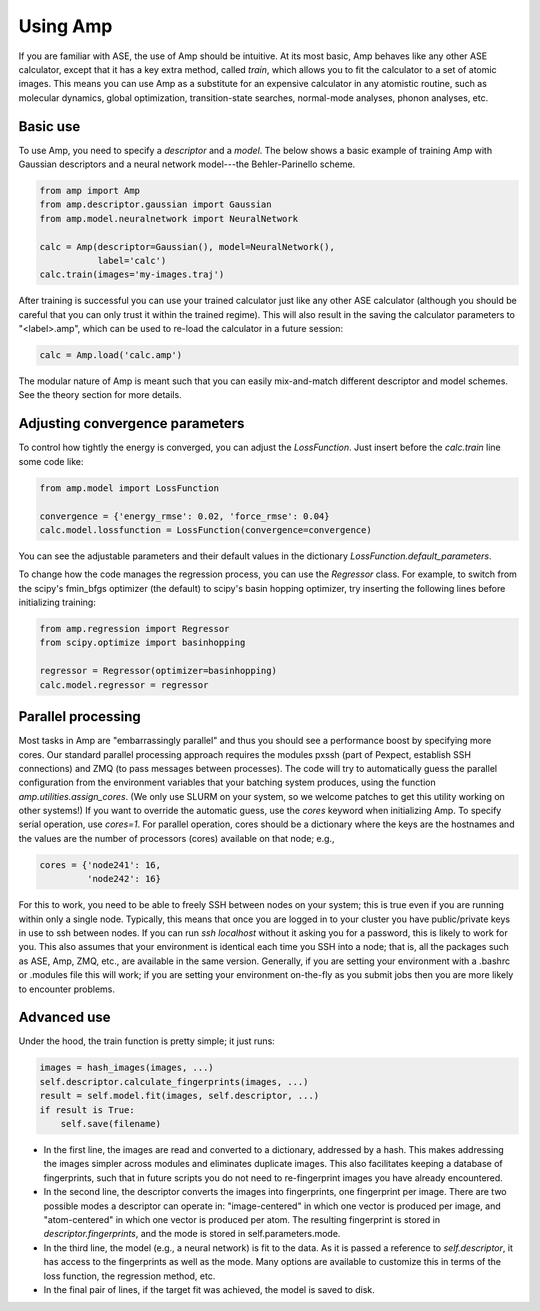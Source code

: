.. _UseAmp:

==================================
Using Amp
==================================

If you are familiar with ASE, the use of Amp should be intuitive.
At its most basic, Amp behaves like any other ASE calculator, except that it has a key extra method, called `train`, which allows you to fit the calculator to a set of atomic images.
This means you can use Amp as a substitute for an expensive calculator in any atomistic routine, such as molecular dynamics, global optimization, transition-state searches, normal-mode analyses, phonon analyses, etc.

----------------------------------
Basic use
----------------------------------

To use Amp, you need to specify a `descriptor` and a `model`.
The below shows a basic example of training Amp with Gaussian descriptors and a neural network model---the Behler-Parinello scheme.

.. code-block:: python

   from amp import Amp
   from amp.descriptor.gaussian import Gaussian
   from amp.model.neuralnetwork import NeuralNetwork

   calc = Amp(descriptor=Gaussian(), model=NeuralNetwork(),
              label='calc')
   calc.train(images='my-images.traj')

After training is successful you can use your trained calculator just like any other ASE calculator (although you should be careful that you can only trust it within the trained regime).
This will also result in the saving the calculator parameters to "<label>.amp", which can be used to re-load the calculator in a future session:

.. code-block:: python

   calc = Amp.load('calc.amp')


The modular nature of Amp is meant such that you can easily mix-and-match different descriptor and model schemes.
See the theory section for more details.

----------------------------------
Adjusting convergence parameters
----------------------------------

To control how tightly the energy is converged, you can adjust the `LossFunction`. Just insert before the `calc.train` line some code like:

.. code-block:: python

   from amp.model import LossFunction

   convergence = {'energy_rmse': 0.02, 'force_rmse': 0.04}
   calc.model.lossfunction = LossFunction(convergence=convergence)

You can see the adjustable parameters and their default values in the dictionary `LossFunction.default_parameters`.

To change how the code manages the regression process, you can use the `Regressor` class. For example, to switch from the scipy's fmin_bfgs optimizer (the default) to scipy's basin hopping optimizer, try inserting the following lines before initializing training:

.. code-block:: python

   from amp.regression import Regressor
   from scipy.optimize import basinhopping

   regressor = Regressor(optimizer=basinhopping)
   calc.model.regressor = regressor

----------------------------------
Parallel processing
----------------------------------

Most tasks in Amp are "embarrassingly parallel" and thus you should see a performance boost by specifying more cores.
Our standard parallel processing approach requires the modules pxssh (part of Pexpect, establish SSH connections) and ZMQ (to pass messages between processes).
The code will try to automatically guess the parallel configuration from the environment variables that your batching system produces, using the function `amp.utilities.assign_cores`.
(We only use SLURM on your system, so we welcome patches to get this utility working on other systems!)
If you want to override the automatic guess, use the `cores` keyword when initializing Amp.
To specify serial operation, use `cores=1`.
For parallel operation, cores should be a dictionary where the keys are the hostnames and the values are the number of processors (cores) available on that node; e.g.,

.. code-block:: python

   cores = {'node241': 16,
            'node242': 16}

For this to work, you need to be able to freely SSH between nodes on your system; this is true even if you are running within only a single node. Typically, this means that once you are logged in to your cluster you have public/private keys in use to ssh between nodes. If you can run `ssh localhost` without it asking you for a password, this is likely to work for you. This also assumes that your environment is identical each time you SSH into a node; that is, all the packages such as ASE, Amp, ZMQ, etc., are available in the same version. Generally, if you are setting your environment with a .bashrc or .modules file this will work; if you are setting your environment on-the-fly as you submit jobs then you are more likely to encounter problems.

----------------------------------
Advanced use
----------------------------------

Under the hood, the train function is pretty simple; it just runs:

.. code-block:: python

   images = hash_images(images, ...)
   self.descriptor.calculate_fingerprints(images, ...)
   result = self.model.fit(images, self.descriptor, ...)
   if result is True:
       self.save(filename)

* In the first line, the images are read and converted to a dictionary, addressed by a hash.
  This makes addressing the images simpler across modules and eliminates duplicate images.
  This also facilitates keeping a database of fingerprints, such that in future scripts you do not need to re-fingerprint images you have already encountered.

* In the second line, the descriptor converts the images into fingerprints, one fingerprint per image. There are two possible modes a descriptor can operate in: "image-centered" in which one vector is produced per image, and "atom-centered" in which one vector is produced per atom. The resulting fingerprint is stored in `descriptor.fingerprints`, and the mode is stored in self.parameters.mode.

* In the third line, the model (e.g., a neural network) is fit to the data. As it is passed a reference to `self.descriptor`, it has access to the fingerprints as well as the mode. Many options are available to customize this in terms of the loss function, the regression method, etc.

* In the final pair of lines, if the target fit was achieved, the model is saved to disk.
